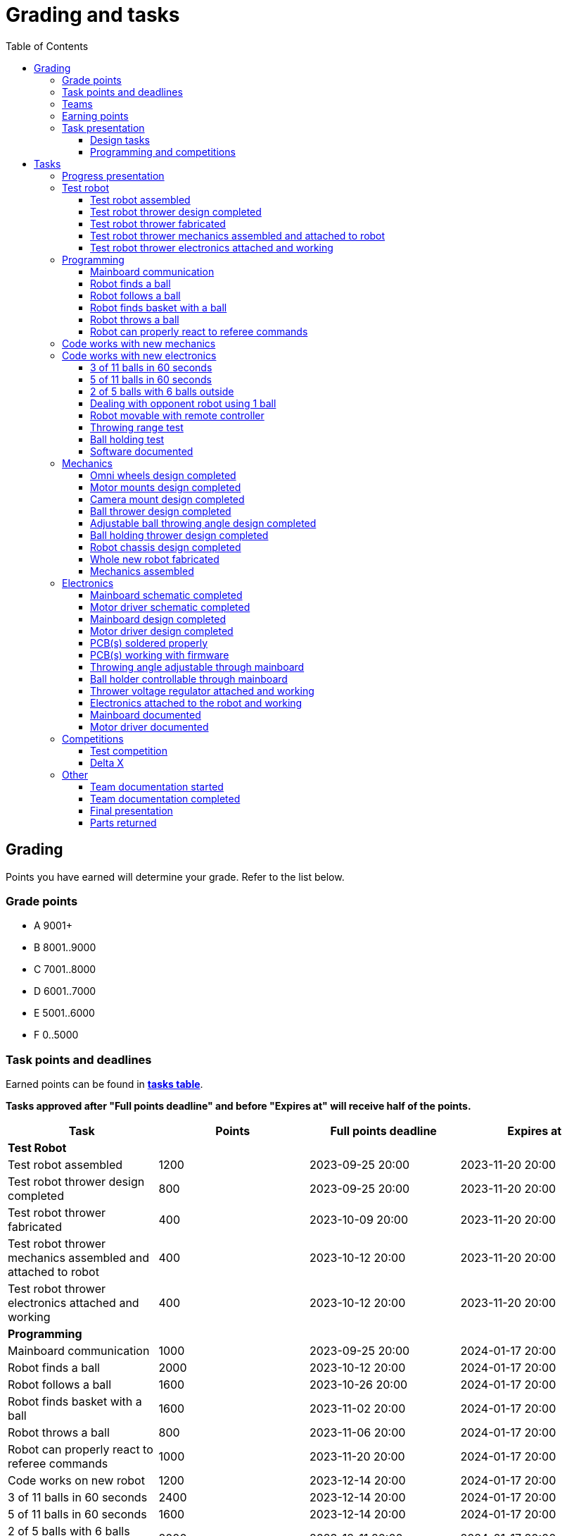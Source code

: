 :toc:
:toclevels: 3

= Grading and tasks

== Grading

Points you have earned will determine your grade. Refer to the list below.

=== Grade points

* A 9001+
* B 8001..9000
* C 7001..8000
* D 6001..7000
* E 5001..6000
* F 0..5000

=== Task points and deadlines

Earned points can be found in *https://utr.ee[tasks table]*.

*Tasks approved after "Full points deadline" and before "Expires at" will receive half of the points.*

[cols=",,,",options="header",]
|===
|Task |Points |Full points deadline |Expires at
|*Test Robot* | | |
|Test robot assembled |1200 |2023-09-25 20:00 |2023-11-20 20:00
|Test robot thrower design completed |800 |2023-09-25 20:00 |2023-11-20 20:00
|Test robot thrower fabricated |400 |2023-10-09 20:00 |2023-11-20 20:00
|Test robot thrower mechanics assembled and attached to robot |400 |2023-10-12 20:00 |2023-11-20 20:00
|Test robot thrower electronics attached and working |400 |2023-10-12 20:00 |2023-11-20 20:00
|*Programming* | | |
|Mainboard communication |1000 |2023-09-25 20:00 |2024-01-17 20:00
|Robot finds a ball |2000 |2023-10-12 20:00 |2024-01-17 20:00
|Robot follows a ball |1600 |2023-10-26 20:00 |2024-01-17 20:00
|Robot finds basket with a ball |1600 |2023-11-02 20:00 |2024-01-17 20:00
|Robot throws a ball |800 |2023-11-06 20:00 |2024-01-17 20:00
|Robot can properly react to referee commands |1000 |2023-11-20 20:00 |2024-01-17 20:00
|Code works on new robot |1200 |2023-12-14 20:00 |2024-01-17 20:00
|3 of 11 balls in 60 seconds |2400 |2023-12-14 20:00 |2024-01-17 20:00
|5 of 11 balls in 60 seconds |1600 |2023-12-14 20:00 |2024-01-17 20:00
|2 of 5 balls with 6 balls outside |2000 |2023-12-11 20:00 |2024-01-17 20:00
|Dealing with opponent robot using 1 ball |2000 |2023-12-11 20:00 |2024-01-17 20:00
|Robot movable with remote controller |400 |2023-12-11 20:00 |2024-01-17 20:00
|Throwing range test |1200 |2023-12-11 20:00 |2024-01-17 20:00
|Ball holding test |1200 |2023-12-11 20:00 |2024-01-17 20:00
|*Mechanics* | | |
|Omni wheels design completed |800 |2023-11-27 20:00 |2024-01-17 20:00
|Motor mounts design completed |400 |2023-11-27 20:00 |2024-01-17 20:00
|Camera mount design completed |400 |2023-11-27 20:00 |2024-01-17 20:00
|Ball thrower design completed |800 |2023-11-27 20:00 |2024-01-17 20:00
|Adjustable ball throwing angle design completed |1200 |2023-11-30 20:00 |2024-01-17 20:00
|Ball holding thrower design completed |1200 |2023-11-30 20:00 |2024-01-17 20:00
|Robot chassis design completed |1200 |2023-11-27 20:00 |2024-01-17 20:00
|Whole new robot fabricated |1000 |2023-12-04 20:00 |2023-12-11 20:00
|Mechanics assembled |1600 |2023-12-11 20:00 |2024-01-17 20:00
|*Electronics* | | |
|Mainboard schematic completed |1000 |2023-10-23 20:00 |2024-01-17 20:00
|Motor driver schematic completed |600 |2023-10-23 20:00 |2024-01-17 20:00
|Mainboard design completed |1200 |2023-11-13 20:00 |2024-01-17 20:00
|Motor driver design completed |600 |2023-11-13 20:00 |2024-01-17 20:00
|PCB(s) soldered properly |600 |2023-12-04 20:00 |2024-01-17 20:00
|PCB(s) working with firmware |1600 |2023-12-11 20:00 |2024-01-17 20:00
|Throwing angle adjustable through mainboard |1000 |2023-12-11 20:00 |2024-01-17 20:00
|Ball holder controllable through mainboard |1200 |2023-12-11 20:00 |2024-01-17 20:00
|Thrower voltage regulator attached and working |400 |2023-12-11 20:00 |2024-01-17 20:00
|Electronics attached to the robot and working |1200 |2023-12-11 20:00 |2024-01-17 20:00
|Mainboard documented |600 |2024-01-11 20:00 |2024-01-17 20:00
|Motor driver documented |600 |2024-01-11 20:00 |2024-01-17 20:00
|*Progress Presentations* | | |
|Progress presentation |200 | |2023-09-18 20:00
|Progress presentation |200 | |2023-10-02 20:00
|Progress presentation |200 | |2023-10-16 20:00
|Progress presentation |200 | |2023-10-30 20:00
|Progress presentation |200 | |2023-11-13 20:00
|Progress presentation |200 | |2023-11-27 20:00
|Progress presentation |200 | |2023-12-11 20:00
|*Competitions* | | |
|1st test competition |1000 | |2023-11-09 20:00
|1st test competition with new mechanics |200 | |2023-11-09 20:00
|1st test competition with new electronics |200 | |2023-11-09 20:00
|1st test competition winner |400 | |2023-11-09 20:00
|2nd test competition |600 | |2023-11-23 20:00
|2nd test competition with new mechanics |400 | |2023-11-23 20:00
|2nd test competition with new electronics |400 | |2023-11-23 20:00
|2nd test competition winner |400 | |2023-11-23 20:00
|3rd test competition |200 | |2023-12-07 20:00
|3rd test competition with new mechanics |600 | |2023-12-07 20:00
|3rd test competition with new electronics |600 | |2023-12-07 20:00
|3rd test competition winner |400 | |2023-12-07 20:00
|Delta X |2000 | |2023-12-14 20:00
|Delta X with new mechanics |2000 | |2023-12-14 20:00
|Delta X with new electronics |2000 | |2023-12-14 20:00
|Delta X best course robot |1000 | |2023-12-14 20:00
|Delta X 2nd best course robot |400 | |2023-12-14 20:00
|Delta X 3rd best course robot |200 | |2023-12-14 20:00
|*Other* | | |
|Team documentation started |200 |2023-09-25 20:00 |2023-11-20 20:00
|Team documentation completed |400 |2024-01-11 20:00 |2024-01-17 20:00
|Final presentation |0 | |2024-01-18 20:00
|Parts returned |0 | |2024-01-18 20:00
|===

=== Teams

* 4 members per team is recommended as grading is optimized for that.
* Teams can be self-formed.
* Each team should have members to cover programming, mechanics and electronics.
* Teams must be approved by the instructors.

=== Earning points

* Completing a task will reward points for the team.
* *Tasks will not be approved after "Expires at" time.*
* *Tasks approved after "Full points deadline" will receive half of the points*.
* Team members will decide how points will be distributed.
* All team members must agree with the distribution.
* Point distribution must be approved by the instructors.
* Points can be distributed between all participants in the course, not just between members of the team.
** Progress blog and presentation points can only be distributed among team members.
* All points must be distributed.
* Points must be distributed as integers.
* Each person can receive up to the maximum of a task’s points for the same task.
For example, it's possible to receive half of the task’s maximum points from one team
and the other half of the points from another team.
* Point distribution can't be changed without a good reason after the task has been completed.

=== Task presentation

* At Delta robotics rooms.
* During practicals (Mondays and Thursdays from 18:15 to 20:00) or any other time agreed upon with an instructor.

==== Design tasks

* Designs must be reviewed and approved by instructors before fabricating mechanical parts or before PCBs are ordered.
* Designs can be submitted for review at any time.
** Revised designs can be resubmitted multiple times for review.
** Please consider that reviewing takes time and don't expect feedback immediately.
* Design project access must be granted to instructors for review purposes.
* Mechanical design must be created with Fusion 360.

==== Programming and competitions

* Code must be reviewed and approved by instructors to complete the tasks and to qualify for competitions.

== Tasks

https://utr.ee[*Tasks Table*]

=== Progress presentation

Task is completed when the team has presented their progress.

* In Delta room 2024.
* Mondays 18:15 - 18:45, once every two weeks.
* Each team has 1 minute to present and 1 minute for questions.
* At least 1 team member presents the progress of all team members.
** Talk about main achievements and problems that you need help with.
* Each team must prepare 1 slide that illustrates their progress.
** Slides can, for example, contain pictures of the current designs, videos about how the robot is working,
pictures and videos of some components and simple diagrams or drawings.
** Avoid using text.

=== Test robot

==== Test robot assembled

* Mechanics assembled:
** Chassis with camera mount.
** At least 3 wheels.
** Parts connected to each other without adhesives (e.g. tape or glue).
* Electronics attached and working:
** Computer
** Camera
** Mainboard
** Motors for each wheel.
** Motor controller for each motor.
** Power path control board with PC adapter and battery inputs and PC power output.
*** Refer to link:https://github.com/ReikoR/power_path_control_2016[power path control board] GitHub repository
on how to use the board.
** Batteries
** Power switch between motor battery’s positive power connection.
** Wires connecting electronics.
*** Wires that connect to power sources should not be exposed.

==== Test robot thrower design completed

* Thrower should technically be able to throw the ball.

==== Test robot thrower fabricated

* CAM approved.
* Parts fabricated.

==== Test robot thrower mechanics assembled and attached to robot

* Design approved.
* Thrower assembled and attached to the robot.

==== Test robot thrower electronics attached and working

* Motor and ESC attached and working.
* Motor speed can be controlled through mainboard.

=== Programming

* Each task must be successfully completed 2 times in a row.
* Multiple attempts allowed.

==== Mainboard communication

* Code running on robot's PC.
** Sends speed commands to the mainboard.
* Robot moves at least 1 meter on the court.
* 30 seconds per attempt.

==== Robot finds a ball

* Robot starts from the center of the court, facing its own basket.
* 1 ball on the opposing half of the court.
* 60 seconds per attempt.
* Task is completed when the ball is in the middle of the camera's horizontal field of view and the robot is not moving.

==== Robot follows a ball

* Robot starts from its corner of the court.
* 1 ball on the opposing half of the court.
* Robot must stop if the ball is closer than 10 centimetres.
* Instructor will move the ball when the robot gets closer than 10 centimetres to the ball.
* Robot must follow the ball by simultaneously rotating and moving towards it.
* Robot must use omnidirectional motion.
** See xref:basketball-robot-guide/software/omni-motion.adoc[Omni-motion]
* Task is completed when the robot is able to follow the ball.

==== Robot finds basket with a ball

* Robot starts from its corner of the court.
* 60 seconds per attempt.
* 1 ball is placed by an instructor.
* Task is completed when:
. The ball is closer than 10 centimetres to the robot.
. The opponent's basket and the ball are in the middle of the camera's horizontal field of view.

==== Robot throws a ball

* Robot starts from its corner of the court.
* 60 seconds per attempt.
* 1 ball is placed by an instructor.
* Task is completed when the ball is thrown at least 1 meter towards the opponent's backboard.

==== Robot can properly react to referee commands

* Refer to the robot basketball manager documentation.
** https://github.com/ut-robotics/robot-basketball-manager
* Robot ID can be changed.
* Robot reacts to referee signals that are targeted to it:
** Start signal - Robot starts to move on the court.
** Stop signal - Robot stops moving.
* Robot correctly uses basket color from the signal's info.
* Robot retries to connect to basketball manager if connection is lost or has not been established yet.

=== Code works with new mechanics

* Robot uses new mechanics.
* Robot starts from its corner of the court.
* 60 seconds per attempt.
* 11 balls on the court.
* Task is completed when a ball is thrown into the opponent's basket.
* Can be completed together with "Code works with new electronics" task.

=== Code works with new electronics

* Robot uses new electronics.
* Robot starts from its corner of the court.
* 60 seconds per attempt.
* 11 balls on the court.
* Task is completed when a ball is thrown into the opponent's basket.
* Can be completed together with "Code works with new mechanics" task.

==== 3 of 11 balls in 60 seconds

* Robot starts from its corner of the court.
* Balls are placed according to basketball rules.
* At least 3 points must be scored.
* 60 seconds per attempt.

==== 5 of 11 balls in 60 seconds

* Robot starts from its corner of the court.
* Balls are placed according to basketball rules.
* At least 5 points must be scored.
* 60 seconds per attempt.

==== 2 of 5 balls with 6 balls outside

* 5 balls inside the playing court.
* 6 balls outside the playing court.
** Outside black lines but on the playing area or outside the playing court.
* Balls are placed by instructors.
* Robot’s starting position will be selected by the instructors.
** For example robot can be placed outside the playing court (outside black lines)
looking at the balls that are outside the playing area (not on the orange carpet).
** Robot can also be placed behind basket's backboard.
* At least 2 points must be scored.
* 60 seconds per attempt.

==== Dealing with opponent robot using 1 ball

* 60 seconds per attempt.
* 1 ball on the court placed behind the opponent robot.
* Both robots are placed by the instructors.
* When the robot finds the ball behind the opponent robot,
the opponent robot moves between basket and the ball and remains there.
* Task is completed when the ball is scored.

==== Robot movable with remote controller

* Keyboard or gamepad or similar controller.
** Connected wirelessly to the robot.
* Robot game logic can be started and stopped.
* Robot can be moved manually.
** At least in all 4 directions along the main axes.
** Rotate around its axis in both directions.
** Start and stop the thrower motor.

==== Throwing range test

* Robot starts from its corner of the court.
* 60 seconds per attempt.
* One ball at 10 centimetres from the opponent's basket.
* Another ball at the other corner of the backcourt.
* Ball must be thrown from where it is located.
* Task is completed when both balls are thrown into the opponent's basket.

==== Ball holding test

* Robot starts from its corner of the court.
* 60 seconds per attempt.
* 1 ball is placed by an instructor at the backcourt.
* Robot must grab the ball and move to the frontcourt.
* Ball can only be moved by holding it.
* Only 1 throw from the frontcourt is allowed.
* Task is completed when the ball is scored from the frontcourt.

==== Software documented

* In team's repository `software` branch and `software/README.asciidoc` file.
* Instructions on how to set up and run the code.
* Used libraries and purpose of use.
* A brief description of your game logic and overall code structure.
* A block diagram of your game logic.

=== Mechanics

* Design tasks are approved as a whole, not individually.
* Unfinished designs can be submitted for review at any time for early feedback.

==== Omni wheels design completed

* Design approved.
* Wheels must be attachable to the motors.

==== Motor mounts design completed

* Design approved.
* Motors and wheels added to the assembly

==== Camera mount design completed

* Design approved.
* Camera added to the assembly.
* Color sensor field of view pyramid added to the camera.
** https://www.intelrealsense.com/wp-content/uploads/2023/07/Intel-RealSense-D400-Series-Datasheet-July-2023.pdf
* It's recommended to align color sensor with the thrower.
Color sensor is offset from the center of the camera.

==== Ball thrower design completed

* Design approved.
* Thrower attached to the chassis in the design.
* Thrower should technically be able to throw the ball.

==== Adjustable ball throwing angle design completed

* All "Ball thrower design completed" task requirements apply.
* Throwing angle can be adjusted through the mainboard (for example with a servo).

==== Ball holding thrower design completed

* All "Ball thrower design completed" task requirements apply.
* Thrower designed to grab a ball, hold the ball while moving and release or throw the ball while holding.

==== Robot chassis design completed

* Design approved.
* Chassis for connecting all the parts.
* Batteries attachable to chassis.
* Electronics mounting:
** Computer
** Mainboard
** Motor boards
** Cutout for motor battery power switch.
** Cutout for PC power adapter socket.
* Design that prevents balls from getting stuck against the robot.
If the robot drives against the ball, the ball should roll away.
** Problem:
*** When robot sides are angled outwards, then the ball would get stuck,
because the ball does not slide against the carpet and the robot sides.
**** image:ball_stuck_outwards_angle.png[width=160]
*** Ball can also get stuck with vertical robot sides, when the ball is not sliding against the carpet and the side.
In this case the ball can't rotate and roll away.
**** image:ball_stuck_vertical_angle.png[width=160]
** Possible solutions:
*** One option to solve this is to have the sides angled inwards.
**** image:ball_not_stuck_inwards_angle.png[width=160]
*** Another option is to make the bottom plate extend outwards,
so that the edge of the bottom plate touches the ball before the side of the robot.
*** image:ball_not_stuck_extended_bottom.png[width=160]
*** Both options push the ball below its center, which helps the ball to roll away.

==== Whole new robot fabricated

* CAM approved:
** Milled parts must fit on the material sheet.
** Must use available milling tools.
*** Consult with instructors about available tools.
**** See xref:basketball-robot-guide/mechanics/cam.adoc#fusion_360_digilab_tools_library[Fusion 360 DigiLab tools library]
* All parts fabricated.
* Parts do not need to be assembled.

==== Mechanics assembled

* All mechanical parts attached together.
* No adhesives used.

=== Electronics

* It's recommended to design a single PCB with a microcontroller and motor drivers.
* *All PCB designs must be ready for ordering before 2023-12-04 20:00.*
No orders will be made after that time.

==== Mainboard schematic completed

* Design approved.
* Required functionality:
** Closed loop control of at least 3 motors.
** Thrower motor control.
** Communication with robot’s computer.

==== Motor driver schematic completed

* Design approved.
* Requirements:
** Can drive motors that are used on the robot.
** Works with batteries that are used on the robot.
** Electrically isolated from the mainboard.

==== Mainboard design completed

* Same requirements as for "Mainboard schematic completed".
* Design (schematic and layout) approved.
** PCB limitations:
*** Size up to 50 mm x 50 mm.
*** Price from JLCPCB up to 40$.
*** For exceptions ask instructors.

==== Motor driver design completed

* Same requirements as for "Motor driver schematic completed".
* Design (schematic and layout) approved.
** PCB limitations:
*** Size up to 50 mm x 50 mm.
*** Price from JLCPCB up to 40$.
*** For exceptions ask instructors

==== PCB(s) soldered properly

* All components and wires soldered.
* Assembled PCB(s) inspected by instructors and approved.

==== PCB(s) working with firmware

* Firmware implements required functionality.
* Firmware code hosted in team's repository.
* Firmware code reviewed and approved.
* Motors can be controlled through the mainboard.
* Motors can be rotated in both directions.
* Encoders must work. Closed loop (e.g. PI or PID) speed control must work.

==== Throwing angle adjustable through mainboard

* Commands can be sent to the mainboard to change the thrower angle.

==== Ball holder controllable through mainboard

* Commands can be sent to the mainboard to grab, hold and release or/and throw a ball.

==== Thrower voltage regulator attached and working

* Voltage regulator is connected and working between battery and thrower motor controller
to ensure that changing battery voltage doesn't affect thrower motor speed.

==== Electronics attached to the robot and working

* Attached to the robot.
** Same requirements as for "Test robot assembled".
* Command(s) can be sent through mainboard:
** To move wheel motors.
** Change thrower motor speed.
* Motor battery power switch works.
* Power path control board works.
** Refer to link:https://github.com/ReikoR/power_path_control_2016[power path control board] GitHub repository
on how to use the board.

==== Mainboard documented

* All documentation must be in your team's repository with electronics design files.
* Functionality and connector pinouts described in AsciiDoc format in `electronics/README.asciidoc` file.
* Schematic PDF file.
* Components BOM in TSV (tab-separated values, *.tsv) format.
** Columns
*** Name/Part Number
*** Description
*** Designator
*** Quantity
* Gerber files in separate directory.
** Gerber X2 format is preferred.

==== Motor driver documented

* Same requirements as for "Mainboard documented" task.

=== Competitions

==== Test competition

* Either test robot or new robot qualifies according to basketball rules:
** Fits into the weight limit.
** Fits into size limits.
** Does not have any forbidden colors visible.
** Scores at least 1 point.
* Starting from the 2nd test competition, robot needs to properly react to referee commands.

===== Test competition with new mechanics

* Bonus points for qualifying with new mechanics.

===== Test competition with new electronics

* Bonus points for qualifying with new electronics.

===== Test competition winner

* Bonus points for the best team among course participants.

==== Delta X

* New robot or test robot qualifies according to basketball rules.

===== Delta X with new mechanics

* Bonus points for qualifying with new mechanics.

===== Delta X with new electronics

* Bonus points for qualifying with new electronics.

===== Delta X best course robot

* Bonus points for the best team among course participants.

===== Delta X 2nd best course robot

* Bonus points for the 2nd best team among course participants.

===== Delta X 3rd best course robot

* Bonus points for the 3rd best team among course participants.

=== Other

==== Team documentation started

* In team's repository `documentation` branch and `README.asciidoc` file.
* In English.
* Names of the team members.
* Public Fusion 360 project link.

==== Team documentation completed

* Refer to xref:team-documentation-requirements.adoc[Team documentation requirements]
* Must be reviewed and approved by instructors.
* No grades if not completed.

==== Final presentation

* 10 minutes per team.
* Overview of the robot.
* Talk about your experience.
* No grades if not completed.

==== Parts returned

* Return parts, but keep robots assembled.
* No grades if parts are not returned.
* Refer to
https://docs.google.com/spreadsheets/d/1gsIoC2Nv1ZVQKLSPud_-EncrXJNts9rtKSdF_09fl6k/edit?usp=sharing[Handed out equipment]
